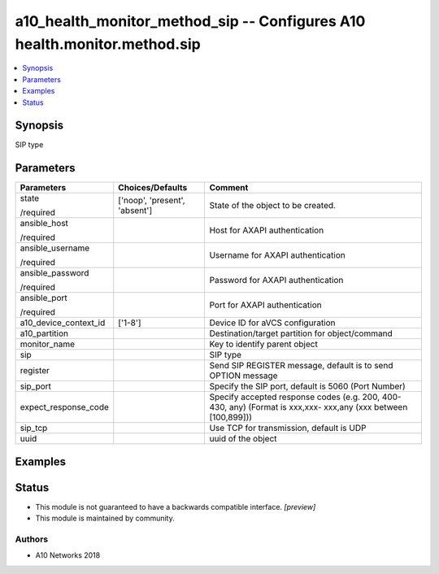 .. _a10_health_monitor_method_sip_module:


a10_health_monitor_method_sip -- Configures A10 health.monitor.method.sip
=========================================================================

.. contents::
   :local:
   :depth: 1


Synopsis
--------

SIP type






Parameters
----------

+-----------------------+-------------------------------+---------------------------------------------------------------------------------------------------------------+
| Parameters            | Choices/Defaults              | Comment                                                                                                       |
|                       |                               |                                                                                                               |
|                       |                               |                                                                                                               |
+=======================+===============================+===============================================================================================================+
| state                 | ['noop', 'present', 'absent'] | State of the object to be created.                                                                            |
|                       |                               |                                                                                                               |
| /required             |                               |                                                                                                               |
+-----------------------+-------------------------------+---------------------------------------------------------------------------------------------------------------+
| ansible_host          |                               | Host for AXAPI authentication                                                                                 |
|                       |                               |                                                                                                               |
| /required             |                               |                                                                                                               |
+-----------------------+-------------------------------+---------------------------------------------------------------------------------------------------------------+
| ansible_username      |                               | Username for AXAPI authentication                                                                             |
|                       |                               |                                                                                                               |
| /required             |                               |                                                                                                               |
+-----------------------+-------------------------------+---------------------------------------------------------------------------------------------------------------+
| ansible_password      |                               | Password for AXAPI authentication                                                                             |
|                       |                               |                                                                                                               |
| /required             |                               |                                                                                                               |
+-----------------------+-------------------------------+---------------------------------------------------------------------------------------------------------------+
| ansible_port          |                               | Port for AXAPI authentication                                                                                 |
|                       |                               |                                                                                                               |
| /required             |                               |                                                                                                               |
+-----------------------+-------------------------------+---------------------------------------------------------------------------------------------------------------+
| a10_device_context_id | ['1-8']                       | Device ID for aVCS configuration                                                                              |
|                       |                               |                                                                                                               |
|                       |                               |                                                                                                               |
+-----------------------+-------------------------------+---------------------------------------------------------------------------------------------------------------+
| a10_partition         |                               | Destination/target partition for object/command                                                               |
|                       |                               |                                                                                                               |
|                       |                               |                                                                                                               |
+-----------------------+-------------------------------+---------------------------------------------------------------------------------------------------------------+
| monitor_name          |                               | Key to identify parent object                                                                                 |
|                       |                               |                                                                                                               |
|                       |                               |                                                                                                               |
+-----------------------+-------------------------------+---------------------------------------------------------------------------------------------------------------+
| sip                   |                               | SIP type                                                                                                      |
|                       |                               |                                                                                                               |
|                       |                               |                                                                                                               |
+-----------------------+-------------------------------+---------------------------------------------------------------------------------------------------------------+
| register              |                               | Send SIP REGISTER message, default is to send OPTION message                                                  |
|                       |                               |                                                                                                               |
|                       |                               |                                                                                                               |
+-----------------------+-------------------------------+---------------------------------------------------------------------------------------------------------------+
| sip_port              |                               | Specify the SIP port, default is 5060 (Port Number)                                                           |
|                       |                               |                                                                                                               |
|                       |                               |                                                                                                               |
+-----------------------+-------------------------------+---------------------------------------------------------------------------------------------------------------+
| expect_response_code  |                               | Specify accepted response codes (e.g. 200, 400-430, any) (Format is xxx,xxx- xxx,any (xxx between [100,899])) |
|                       |                               |                                                                                                               |
|                       |                               |                                                                                                               |
+-----------------------+-------------------------------+---------------------------------------------------------------------------------------------------------------+
| sip_tcp               |                               | Use TCP for transmission, default is UDP                                                                      |
|                       |                               |                                                                                                               |
|                       |                               |                                                                                                               |
+-----------------------+-------------------------------+---------------------------------------------------------------------------------------------------------------+
| uuid                  |                               | uuid of the object                                                                                            |
|                       |                               |                                                                                                               |
|                       |                               |                                                                                                               |
+-----------------------+-------------------------------+---------------------------------------------------------------------------------------------------------------+







Examples
--------

.. code-block:: yaml+jinja

    





Status
------




- This module is not guaranteed to have a backwards compatible interface. *[preview]*


- This module is maintained by community.



Authors
~~~~~~~

- A10 Networks 2018

